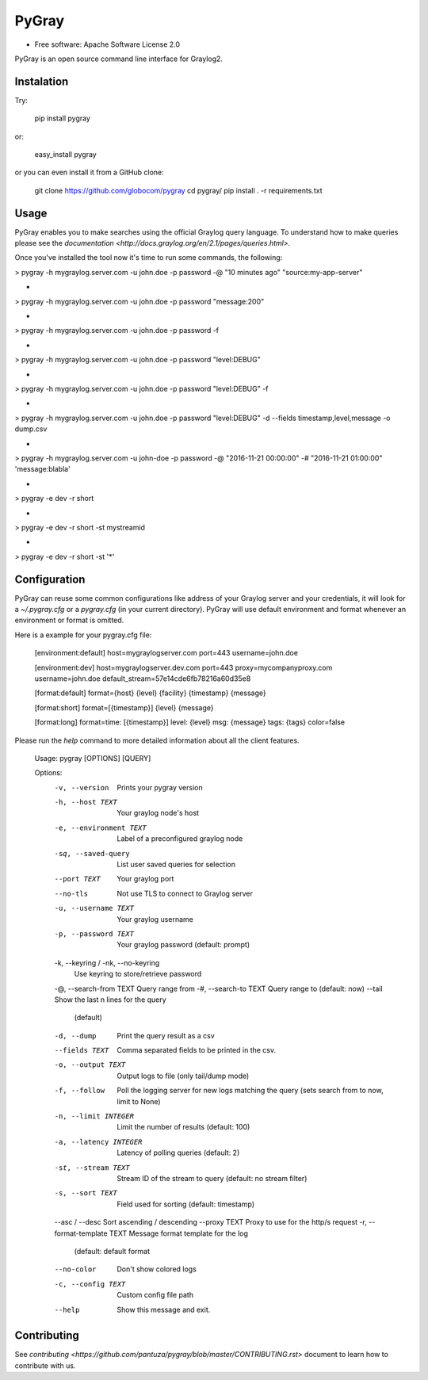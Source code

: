 PyGray
===============================

* Free software: Apache Software License 2.0

PyGray is an open source command line interface for Graylog2.

Instalation
--------
Try:

	pip install pygray

or:

	easy_install pygray

or you can even install it from a GitHub clone:

	git clone https://github.com/globocom/pygray
	cd pygray/
	pip install . -r requirements.txt

Usage
--------
PyGray enables you to make searches using the official Graylog query language. To understand how to make queries 
please see the `documentation <http://docs.graylog.org/en/2.1/pages/queries.html>`.

Once you've installed the tool now it's time to run some commands, the following:

> pygray -h mygraylog.server.com -u john.doe -p password -@ "10 minutes ago" "source:my-app-server"

-

> pygray -h mygraylog.server.com -u john.doe -p password "message:200"

-

> pygray -h mygraylog.server.com -u john.doe -p password -f

-

> pygray -h mygraylog.server.com -u john.doe -p password "level:DEBUG"

-

> pygray -h mygraylog.server.com -u john.doe -p password "level:DEBUG" -f

-

> pygray -h mygraylog.server.com -u john.doe -p password "level:DEBUG" -d --fields timestamp,level,message -o dump.csv

-

> pygray -h mygraylog.server.com -u john-doe -p password -@ "2016-11-21 00:00:00" -# "2016-11-21 01:00:00" 'message:blabla'

-

> pygray -e dev -r short

-

> pygray -e dev -r short -st mystreamid

-

> pygray -e dev -r short -st '*'



Configuration
--------

PyGray can reuse some common configurations like address of your Graylog server and your credentials, it will look for a
*~/.pygray.cfg* or a *pygray.cfg* (in your current directory). PyGray will use default environment and format 
whenever an environment or format is omitted.

Here is a example for your pygray.cfg file:

    [environment:default]
    host=mygraylogserver.com
    port=443
    username=john.doe

    [environment:dev]
    host=mygraylogserver.dev.com
    port=443
    proxy=mycompanyproxy.com
    username=john.doe
    default_stream=57e14cde6fb78216a60d35e8

    [format:default]
    format={host} {level} {facility} {timestamp} {message}
    
    [format:short]
    format=[{timestamp}] {level} {message}
    
    [format:long]
    format=time: [{timestamp}] level: {level} msg: {message} tags: {tags}
    color=false

Please run the *help* command to more detailed information about all the client features.
	
	Usage: pygray [OPTIONS] [QUERY]

	Options:
	  -v, --version                   Prints your pygray version
	  -h, --host TEXT                 Your graylog node's host
	  -e, --environment TEXT          Label of a preconfigured graylog node
	  -sq, --saved-query              List user saved queries for selection
	  --port TEXT                     Your graylog port
	  --no-tls                        Not use TLS to connect to Graylog server
	  -u, --username TEXT             Your graylog username
	  -p, --password TEXT             Your graylog password (default: prompt)
	  -k, --keyring / -nk, --no-keyring
	                                  Use keyring to store/retrieve password
	  -@, --search-from TEXT          Query range from
	  -#, --search-to TEXT            Query range to (default: now)
	  --tail                          Show the last n lines for the query
	                                  (default)
	  -d, --dump                      Print the query result as a csv
	  --fields TEXT                   Comma separated fields to be printed in the
	                                  csv.
	  -o, --output TEXT               Output logs to file (only tail/dump mode)
	  -f, --follow                    Poll the logging server for new logs
	                                  matching the query (sets search from to now,
	                                  limit to None)
	  -n, --limit INTEGER             Limit the number of results (default: 100)
	  -a, --latency INTEGER           Latency of polling queries (default: 2)
	  -st, --stream TEXT              Stream ID of the stream to query (default:
	                                  no stream filter)
	  -s, --sort TEXT                 Field used for sorting (default: timestamp)
	  --asc / --desc                  Sort ascending / descending
	  --proxy TEXT                    Proxy to use for the http/s request
	  -r, --format-template TEXT      Message format template for the log
	                                  (default: default format
	  --no-color                      Don't show colored logs
	  -c, --config TEXT               Custom config file path
	  --help                          Show this message and exit.


Contributing
--------

See `contributing <https://github.com/pantuza/pygray/blob/master/CONTRIBUTING.rst>` document to learn how to contribute with us.
